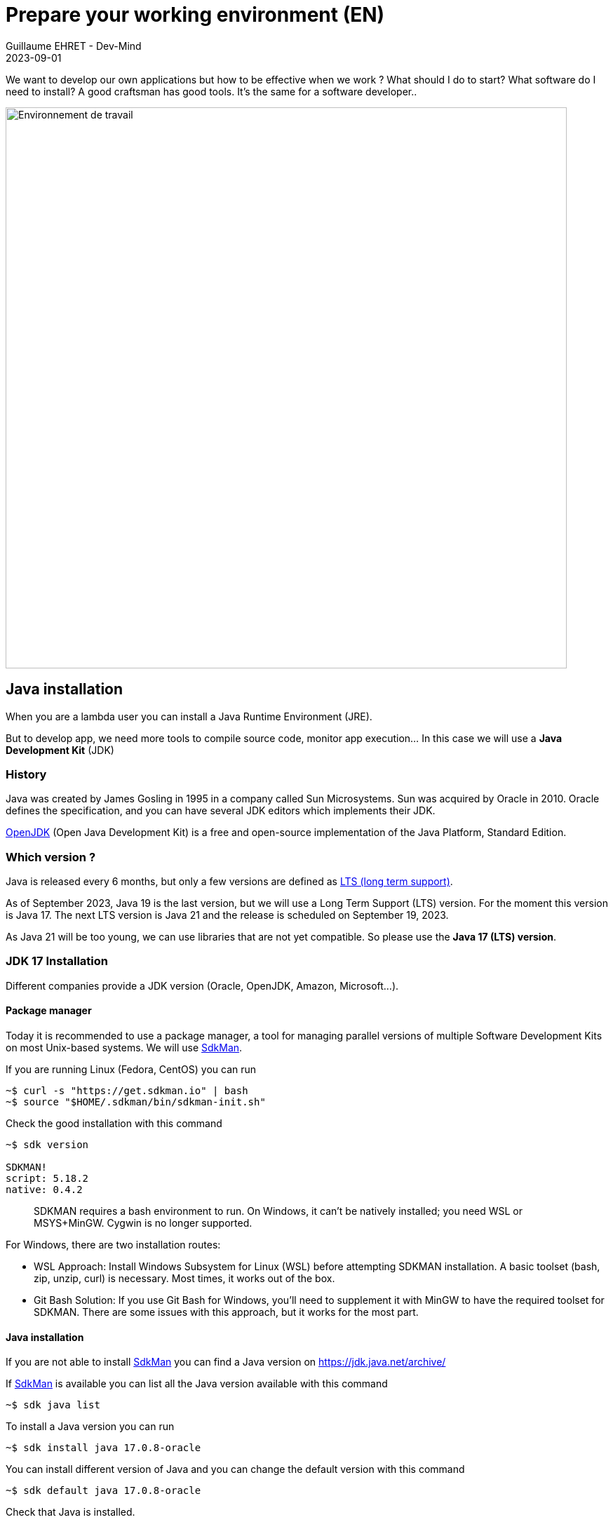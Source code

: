 :doctitle: Prepare your working environment (EN)
:description: Quels sont les outils à installer pour être un développeur full stack, Java Android et Web
:keywords: Développement, Installation
:author: Guillaume EHRET - Dev-Mind
:revdate: 2023-09-01
:category: Java, IntelliJ
:teaser:  The aim of this part is to introduce you to the links and procedure to prepare your Java Web Developer workstation
:imgteaser: ../../img/training/environnement.png

We want to develop our own applications but how to be effective when we work ? What should I do to start? What software do I need to install? A good craftsman has good tools. It's the same for a software developer..

image::../../img/training/environnement.png[Environnement de travail, width=800, align="center"]

== Java installation

When you are a lambda user you can install a Java Runtime Environment (JRE).

But to develop app, we need more tools to compile source code, monitor app execution... In this case we will use a *Java Development Kit* (JDK)

=== History

Java was created by James Gosling in 1995 in a company called Sun Microsystems. Sun was acquired by Oracle in 2010. Oracle defines the specification, and you can have several JDK editors which implements their JDK.

https://openjdk.org/[OpenJDK] (Open Java Development Kit) is a free and open-source implementation of the Java Platform, Standard Edition.


=== Which version ?

Java is released every 6 months, but only a few versions are defined as https://en.wikipedia.org/wiki/Long-term_support[LTS (long term support)].

As of September 2023, Java 19 is the last version, but we will use a Long Term Support (LTS) version. For the moment this version is Java 17. The next LTS version is Java 21 and the release is scheduled on September 19, 2023.

As Java 21 will be too young, we can use libraries that are not yet compatible. So please use the *Java 17 (LTS) version*.


=== JDK 17 Installation

Different companies provide a JDK version (Oracle, OpenJDK, Amazon, Microsoft...).

==== Package manager

Today it is recommended to use a package manager, a tool for managing parallel versions of multiple Software Development Kits on most Unix-based systems. We will use https://sdkman.io/[SdkMan].

If you are running Linux (Fedora, CentOS) you can run

[source,shell]
----
~$ curl -s "https://get.sdkman.io" | bash
~$ source "$HOME/.sdkman/bin/sdkman-init.sh"
----

Check the good installation with this command

[source,shell]
----
~$ sdk version

SDKMAN!
script: 5.18.2
native: 0.4.2
----

> SDKMAN requires a bash environment to run. On Windows, it can't be natively installed; you need WSL or MSYS+MinGW. Cygwin is no longer supported.

For Windows, there are two installation routes:

* WSL Approach: Install Windows Subsystem for Linux (WSL) before attempting SDKMAN installation. A basic toolset (bash, zip, unzip, curl) is necessary. Most times, it works out of the box.
* Git Bash Solution: If you use Git Bash for Windows, you'll need to supplement it with MinGW to have the required toolset for SDKMAN. There are some issues with this approach, but it works for the most part.

==== Java installation

If you are not able to install https://sdkman.io/[SdkMan] you can find a Java version on https://jdk.java.net/archive/

If https://sdkman.io/[SdkMan] is available you can list all the Java version available with this command

[source,shell]
----
~$ sdk java list
----

To install a Java version you can run

[source,shell]
----
~$ sdk install java 17.0.8-oracle
----

You can install different version of Java and you can change the default version with this command

[source,shell]
----
~$ sdk default java 17.0.8-oracle
----

Check that Java is installed.

For that open a terminal

[source,shell]
----
~$  java -version
java version "17.0.7" 2023-04-18 LTS
Java(TM) SE Runtime Environment Oracle GraalVM 17.0.7+8.1 (build 17.0.7+8-LTS-jvmci-23.0-b12)
Java HotSpot(TM) 64-Bit Server VM Oracle GraalVM 17.0.7+8.1 (build 17.0.7+8-LTS-jvmci-23.0-b12, mixed mode, sharing)
----

== IDE installation

> An integrated development environment (IDE) is a set of tools that can increase the productivity of software developers.
It includes a text editor for programming, functions that allow to start the compiler, run tests, run executables, debug online ... There are several IDE on the market.

When you develop in Java, you have several alternatives: http://www.eclipse.org/downloads/[Eclipse], https://netbeans.org/[NetBeans], https://www.jetbrains.com/idea[IntelliJ Idea], https://code.visualstudio.com/[VS code].

After 20 years of development, I used a lot IDE.
IntelliJ Idea is for me the best one to develop in Java, but the Premium version is not free.
But *you can use the community version freely.*

*To simplify mutual aid we will all use the same IDE, IntelliJ Idea Community version. https://www.jetbrains.com/idea/download[Download] the last version.*
You can also try to obtain a free licence on this https://www.jetbrains.com/community/education/#students[link] for the premium version.

Launch your IDE to check that everything works

image::../../img/training/outil/idea_welcome.jpg[IntelliJ, width=800, align="center"]

.logo IntelliJ
image::../../img/training/outil/idea.svg[IntelliJ]


== Android studio

Android studio is the tool we use to write Android code. If you don't follow my courses about Android, you don't need to install this tool

You need to install it on your computer (installation requires 900MB) on https://developer.android.com/studio.

=== Installation

For a Linux installation you have to go in the installation directory (for me ~/appli) with a terminal and launch script `launch.sh`

[source,shell]
----
cd ~/appli/android-studio/bin
sh ./studio.sh
----

Follow the wizard and choose a standard installation.

It's important to do that to download the last version of Android SDK, recent images for Emulator...

image::../../img/training/android/android-studio.png[Follow wizard, width=800, align="center"]

=== Update

If you have an existing version of Android Studio on your laptop you should update Android Sdk.
For that go on menu *Tools > SDK manager*

image::../../img/training/android/android-studio-update1.png[Menu SDK manager, width=800, align="center"]

Below on my example, I have 2 versions installed : a fully Android 9.0 and a partial Android 10.0. In my case the better choice is to uncheck these 2 versions and use the last One Android 10.0+ (version 30).

image::../../img/training/android/android-studio-update2.png[Choose SDK versions, width=800, align="center"]

When you develop in Android you should always do it on the last SDK version.
Google requires you to always target this latest version when you publish apps to the official store.

